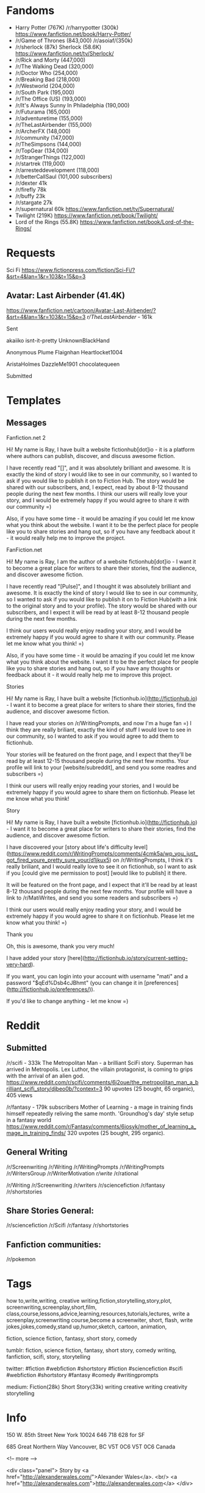 * Fandoms
- Harry Potter (767K)
  /r/harrypotter (300k)
  https://www.fanfiction.net/book/Harry-Potter/
- /r/Game of Thrones (843,000) 
  /r/asoiaf/(350k)
- /r/sherlock (87k)
  Sherlock (58.6K)
  https://www.fanfiction.net/tv/Sherlock/
- /r/Rick and Morty (447,000)
- /r/The Walking Dead (320,000)
- /r/Doctor Who (254,000)
- /r/Breaking Bad (218,000)
- /r/Westworld (204,000)
- /r/South Park (195,000)
- /r/The Office (US) (193,000)
- /r/It's Always Sunny In Philadelphia (190,000)
- /r/Futurama (165,000)
- /r/adventuretime (155,000)
- /r/TheLastAirbender (155,000)
- /r/ArcherFX (148,000)
- /r/community (147,000)
- /r/TheSimpsons (144,000)
- /r/TopGear (134,000)
- /r/StrangerThings (122,000)
- /r/startrek (119,000)
- /r/arresteddevelopment (118,000)    
- /r/betterCallSaul (101,000 subscribers)
- /r/dexter 41k
- /r/firefly 78k
- /r/buffy 23k
- /r/stargate 27k  
- /r/supernatural 60k
  https://www.fanfiction.net/tv/Supernatural/
- Twilight (219K)
  https://www.fanfiction.net/book/Twilight/
- Lord of the Rings (55.8K)
  https://www.fanfiction.net/book/Lord-of-the-Rings/
  
* Requests
Sci Fi
https://www.fictionpress.com/fiction/Sci-Fi/?&srt=4&lan=1&r=103&t=15&p=3  


** Avatar: Last Airbender (41.4K)
https://www.fanfiction.net/cartoon/Avatar-Last-Airbender/?&srt=4&lan=1&r=103&t=15&p=3
/r/TheLastAirbender/ - 161k
**** Sent
akaiiko
isnt-it-pretty
UnknownBlackHand
# Sherlock:
Anonymous Plume
Flaignhan
Heartlocket1004
# Doctor who:
AristaHolmes
DazzleMe1901
chocolatequeen

**** Submitted

* Templates
** Messages
**** Fanfiction.net 2
Hi! My name is Ray, I have built a website fictionhub[dot]io - it is a platform where authors can publish, discover, and discuss awesome fiction.

I have recently read "[]", and it was absolutely brilliant and awesome. It is exactly the kind of story I would like to see in our community, so I wanted to ask if you would like to publish it on to Fiction Hub. The story would be shared with our subscribers, and, I expect, read by about 8-12 thousand people during the next few months. I think our users will really love your story, and I would be extremely happy if you would agree to share it with our community =)

Also, if you have some time - it would be amazing if you could let me know what you think about the website. I want it to be the perfect place for people like you to share stories and hang out, so if you have any feedback about it - it would really help me to improve the project.
     
**** FanFiction.net
Hi! My name is Ray, I am the author of a website fictionhub[dot]io - I want it to become a great place for writers to share their stories, find the audience, and discover awesome fiction.

I have recently read "[Pulse]", and I thought it was absolutely brilliant and awesome. It is exactly the kind of story I would like to see in our community, so I wanted to ask if you would like to publish it on to Fiction Hub(with a link to the original story and to your profile). The story would be shared with our subscribers, and I expect it will be read by at least 8-12 thousand people during the next few months. 

I think our users would really enjoy reading your story, and I would be extremely happy if you would agree to share it with our community. Please let me know what you think! =)

Also, if you have some time - it would be amazing if you could let me know what you think about the website. I want it to be the perfect place for people like you to share stories and hang out, so if you have any thoughts or feedback about it - it would really help me to improve this project.


**** Stories
Hi! My name is Ray, I have built a website [fictionhub.io](http://fictionhub.io) - I want it to become a great place for writers to share their stories, find the audience, and discover awesome fiction.
     
I have read your stories on /r/WritingPrompts, and now I'm a huge fan =) I think they are really briliant, exactly the kind of stuff I would love to see in our community, so I wanted to ask if you would agree to add them to fictionhub.

Your stories will be featured on the front page, and I expect that they'll be read by at least 12-15 thousand people during the next few months. Your profile will link to your [website/subreddit], and send you some readres and subscribers =)
 
I think our users will really enjoy reading your stories, and I would be extremely happy if you would agree to share them on fictionhub. Please let me know what you think!
**** Story
Hi! My name is Ray, I have built a website [fictionhub.io](http://fictionhub.io) - I want it to become a great place for writers to share their stories, find the audience, and discover awesome fiction.
     
I have discovered your [story about life's difficulty level](https://www.reddit.com/r/WritingPrompts/comments/4cmk5a/wp_you_just_got_fired_youre_pretty_sure_your/d1jkux5) on /r/WritingPrompts, I think it's really briliant, and I would really love to see it on fictionhub, so I want to ask if you [could give me permission  to post] [would like to publish] it there.

It will be featured on the front page, and I expect that it'll be read by at least 8-12 thousand people during the next few months. Your profile  will have a link to /r/MatiWrites, and send you some readers and subscribers =)

I think our users would really enjoy reading your story, and I would be extremely happy if you would agree to share it on fictionhub. Please let me know what you think! =)

**** Thank you

Oh, this is awesome, thank you very much!

I have added your story [here](http://fictionhub.io/story/current-setting-very-hard).

If you want, you can login into your account with username "mati" and a password "$qEd%Dsb4cJBhmt" (you can change it in [preferences](http://fictionhub.io/preferences/)).


If you'd like to change anything - let me know =)

* Reddit
** Submitted
/r/scifi - 333k
The Metropolitan Man - a brilliant SciFi story. Superman has arrived in Metropolis. Lex Luthor, the villain protagonist, is coming to grips with the arrival of an alien god.   
https://www.reddit.com/r/scifi/comments/6j2oue/the_metropolitan_man_a_brilliant_scifi_story/djbeo0b/?context=3
90 upvotes (25 bought, 65 organic), 405 views

/r/fantasy - 179k subscribers
Mother of Learning - a mage in training finds himself repeatedly reliving the same month. 'Groundhog's day' style setup in a fantasy world
https://www.reddit.com/r/Fantasy/comments/6iosyk/mother_of_learning_a_mage_in_training_finds/
320 uvpotes (25 bought, 295 organic).
** General Writing  
/r/Screenwriting
/r/Writing
/r/WritingPrompts
/r/WritingPrompts
/r/WritersGroup
/r/WriterMotivation
/r/write/
/r/rational


/r/Writing
/r/Screenwriting
/r/writers
/r/sciencefiction
/r/fantasy
/r/shortstories


** Share Stories General:
/r/sciencefiction
/r/Scifi  
/r/fantasy
/r/shortstories

** Fanfiction communities:
/r/pokemon



* Tags
how to,write,writing, creative writing,fiction,storytelling,story,plot,
screenwriting,screenplay,short,film,
class,course,lessons,advice,learning,resources,tutorials,lectures,
write a screenplay,screenwriting course,become a screenwiter,
short, flash,
write jokes,jokes,comedy,stand up,humor,sketch,
cartoon, animation,

fiction, science fiction, fantasy, short story, comedy

tumblr:
fiction, science fiction, fantasy, short story, comedy
writing, fanfiction, scifi, story, storytelling

twitter:
#fiction #webfiction #shortstory
#fiction #sciencefiction #scifi #webfiction #shortstory
#fantasy #comedy
#writingprompts

medium:
Fiction(28k)
Short Story(33k)
writing creative writing creativity storytelling
* Info
150 W. 85th Street
New York
10024
646 718
628 for SF

685 Great Northern Way
Vancouver, BC V5T 0C6
V5T 0C6
Canada




 <!-- more -->
 
<div class="panel">
Story by <a href="http://alexanderwales.com/">Alexander Wales</a>. <br/>
<a href="http://alexanderwales.com">http://alexanderwales.com</a>
</div>
